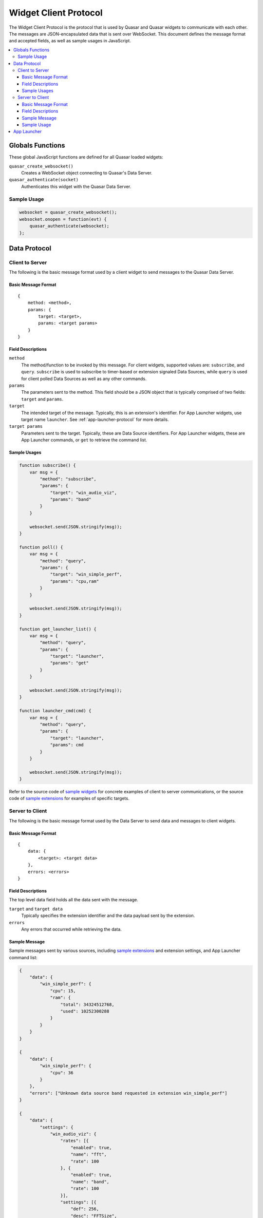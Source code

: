 Widget Client Protocol
======================

The Widget Client Protocol is the protocol that is used by Quasar and Quasar widgets to communicate with each other. The messages are JSON-encapsulated data that is sent over WebSocket. This document defines the message format and accepted fields, as well as sample usages in JavaScript.

.. contents::
   :local:

Globals Functions
------------------

These global JavaScript functions are defined for all Quasar loaded widgets:

``quasar_create_websocket()``
    Creates a WebSocket object connecting to Quasar's Data Server.

``quasar_authenticate(socket)``
    Authenticates this widget with the Quasar Data Server.

Sample Usage
~~~~~~~~~~~~~

.. code-block:: javascript

    websocket = quasar_create_websocket();
    websocket.onopen = function(evt) {
        quasar_authenticate(websocket);
    };

Data Protocol
--------------

Client to Server
~~~~~~~~~~~~~~~~~

The following is the basic message format used by a client widget to send messages to the Quasar Data Server.

Basic Message Format
####################

::

    {
        method: <method>,
        params: {
            target: <target>,
            params: <target params>
        }
    }


Field Descriptions
####################

``method``
    The method/function to be invoked by this message.
    For client widgets, supported values are: ``subscribe``, and ``query``.
    ``subscribe`` is used to subscribe to timer-based or extension signaled Data Sources, while ``query`` is used for client polled Data Sources as well as any other commands.

``params``
    The parameters sent to the method.
    This field should be a JSON object that is typically comprised of two fields: ``target`` and ``params``.

``target``
    The intended target of the message.
    Typically, this is an extension's identifier.
    For App Launcher widgets, use target name ``launcher``.
    See :ref:`app-launcher-protocol` for more details.

``target params``
    Parameters sent to the target.
    Typically, these are Data Source identifiers.
    For App Launcher widgets, these are App Launcher commands, or ``get`` to retrieve the command list.

Sample Usages
#################

.. code-block:: javascript

    function subscribe() {
        var msg = {
            "method": "subscribe",
            "params": {
                "target": "win_audio_viz",
                "params": "band"
            }
        }

        websocket.send(JSON.stringify(msg));
    }

    function poll() {
        var msg = {
            "method": "query",
            "params": {
                "target": "win_simple_perf",
                "params": "cpu,ram"
            }
        }

        websocket.send(JSON.stringify(msg));
    }

    function get_launcher_list() {
        var msg = {
            "method": "query",
            "params": {
                "target": "launcher",
                "params": "get"
            }
        }

        websocket.send(JSON.stringify(msg));
    }

    function launcher_cmd(cmd) {
        var msg = {
            "method": "query",
            "params": {
                "target": "launcher",
                "params": cmd
            }
        }

        websocket.send(JSON.stringify(msg));
    }

Refer to the source code of `sample widgets <https://github.com/r52/quasar/tree/master/widgets>`_ for concrete examples of client to server communications, or the source code of `sample extensions <https://github.com/r52/quasar/tree/master/extensions>`_ for examples of specific targets.


Server to Client
~~~~~~~~~~~~~~~~~~

The following is the basic message format used by the Data Server to send data and messages to client widgets.

Basic Message Format
###############

::

    {
        data: {
            <target>: <target data>
        },
        errors: <errors>
    }

Field Descriptions
###################

The top level data field holds all the data sent with the message.

``target`` and ``target data``
    Typically specifies the extension identifier and the data payload sent by the extension.

``errors``
    Any errors that occurred while retrieving the data.

Sample Message
###############

Sample messages sent by various sources, including `sample extensions <https://github.com/r52/quasar/tree/master/extensions>`_ and extension settings, and App Launcher command list:

.. code-block:: json

    {
        "data": {
            "win_simple_perf": {
                "cpu": 15,
                "ram": {
                    "total": 34324512768,
                    "used": 10252300288
                }
            }
        }
    }

    {
        "data": {
            "win_simple_perf": {
                "cpu": 36
            }
        },
        "errors": ["Unknown data source band requested in extension win_simple_perf"]
    }

    {
        "data": {
            "settings": {
                "win_audio_viz": {
                    "rates": [{
                        "enabled": true,
                        "name": "fft",
                        "rate": 100
                    }, {
                        "enabled": true,
                        "name": "band",
                        "rate": 100
                    }],
                    "settings": [{
                        "def": 256,
                        "desc": "FFTSize",
                        "max": 8192,
                        "min": 0,
                        "name": "FFTSize",
                        "step": 2,
                        "type": "int",
                        "val": 1024
                    }, {
                        "def": 16,
                        "desc": "Number of Bands",
                        "max": 1024,
                        "min": 0,
                        "name": "Bands",
                        "step": 1,
                        "type": "int",
                        "val": 32
                    }]
                }
            }
        }
    }

Sample Usage
#############

This following sample is taken from the :doc:`widgetqs` documentation, and defines functions which processes incoming data sent by the `win_simple_perf sample extension <https://github.com/r52/quasar/tree/master/extensions/win_simple_perf>`_.

.. code-block:: javascript

    function parseMsg(msg) {
        var data = JSON.parse(msg);

        if ("data" in data && "win_simple_perf" in data["data"] && "cpu" in data["data"]["win_simple_perf"]) {
            var val = data["data"]["win_simple_perf"]["cpu"]
            $('#cpu').text(val + "%");
        }
    }

.. _app-launcher-protocol:

App Launcher
--------------

The App Launcher follows the basic message formats as described above.

For example, sending the following message:

.. code-block:: json

    {
        "method": "query",
        "params": {
            "target": "launcher",
            "params": "get"
        }
    }

Will see Quasar respond with the following sample reply:

.. code-block:: json

    {
        "data": {
            "launcher": [{
                "command": "chrome",
                "icon": "data:image/svg+xml;base64,..."
            }, {
                "command": "spotify",
                "icon": "data:image/svg+xml;base64..."
            }, {
                "command": "steam",
                "icon": "data:image/svg+xml;base64..."
            }]
        }
    }

Where ``chrome``, ``spotify``, and ``steam`` are commands preconfigured in the :doc:`App Launcher Settings <launcher>`. Subsequently, an App Launcher widget may then send:

.. code-block:: json

    {
        "method": "query",
        "params": {
            "target": "launcher",
            "params": "chrome"
        }
    }

At which point the command/application registered with the App Launcher command ``chrome`` will then execute.

See :doc:`launcher` for details on setting up the App Launcher.
